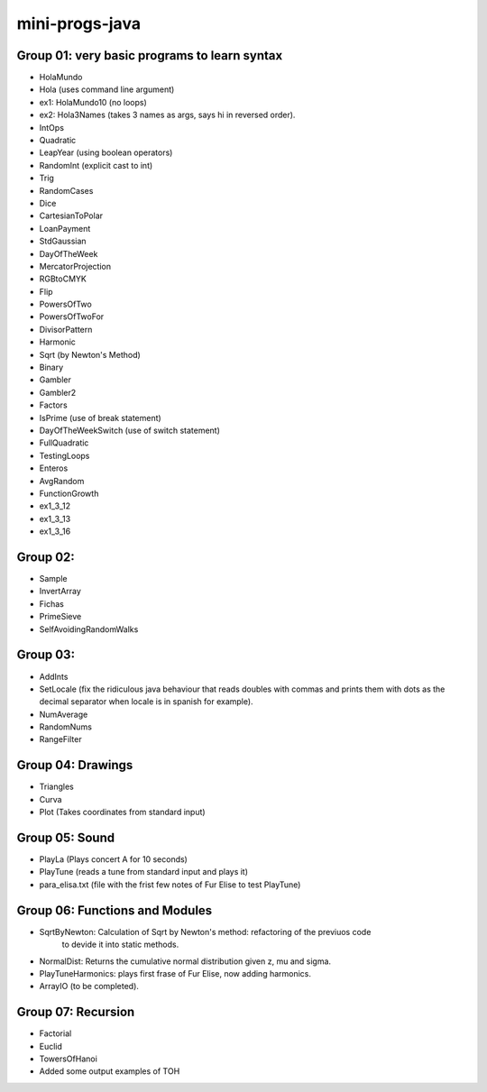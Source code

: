 mini-progs-java
===============

Group 01: very basic programs to learn syntax
...............................................

* HolaMundo
* Hola (uses command line argument)
* ex1: HolaMundo10 (no loops)
* ex2: Hola3Names (takes 3 names as args, says hi in reversed order). 
* IntOps
* Quadratic
* LeapYear (using boolean operators)
* RandomInt (explicit cast to int)
* Trig
* RandomCases
* Dice
* CartesianToPolar
* LoanPayment
* StdGaussian
* DayOfTheWeek
* MercatorProjection
* RGBtoCMYK
* Flip
* PowersOfTwo 
* PowersOfTwoFor
* DivisorPattern
* Harmonic
* Sqrt (by Newton's Method)
* Binary
* Gambler
* Gambler2
* Factors
* IsPrime (use of break statement)
* DayOfTheWeekSwitch (use of switch statement)
* FullQuadratic
* TestingLoops
* Enteros
* AvgRandom
* FunctionGrowth
* ex1_3_12
* ex1_3_13
* ex1_3_16


Group 02:
...................................................

* Sample
* InvertArray
* Fichas
* PrimeSieve
* SelfAvoidingRandomWalks

Group 03:
...................................................

* AddInts
* SetLocale (fix the ridiculous java behaviour that reads doubles with commas and prints them with dots
  as the decimal separator when locale is in spanish for example).
* NumAverage
* RandomNums
* RangeFilter

Group 04: Drawings
...................................................

* Triangles
* Curva
* Plot (Takes coordinates from standard input)


Group 05: Sound
...................................................

* PlayLa (Plays concert A for 10 seconds)
* PlayTune (reads a tune from standard input and plays it)
* para_elisa.txt (file with the frist few notes of Fur Elise to test PlayTune)

Group 06: Functions and Modules
...................................................

* SqrtByNewton: Calculation of Sqrt by Newton's method: refactoring of the previuos code 
          to devide it into static methods.
* NormalDist: Returns the cumulative normal distribution given z, mu and sigma.
* PlayTuneHarmonics: plays first frase of Fur Elise, now adding harmonics.
* ArrayIO (to be completed).


Group 07: Recursion
...................................................

* Factorial
* Euclid 
* TowersOfHanoi
* Added some output examples of TOH



